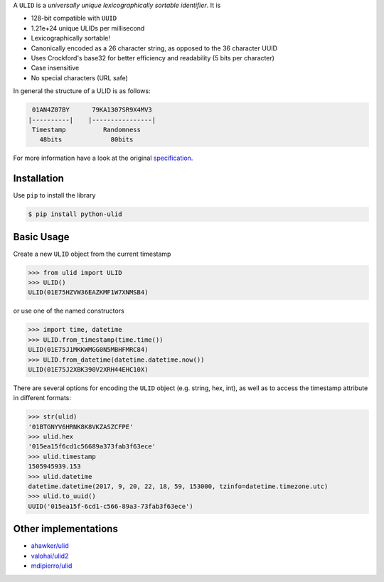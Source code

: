 .. raw:: html

   <p align="center">
      <br />
      <a href=""https://python-ulid.readthedocs.io>
         <img src="./logo.png" width="360" alt="ulid" />
      </a>
      <br />
      <br />
      <br />
   </p>
   <p align="center">
      <a href="https://pypi.python.org/pypi/python-ulid">
         <img src="https://img.shields.io/pypi/v/python-ulid.svg?style=flat-square" />
      </a>
      <a href="https://codecov.io/gh/mdomke/python-ulid">
         <img src="https://img.shields.io/codecov/c/github/mdomke/python-ulid.svg?style=flat-square" />
      </a>
      <a href="https://github.com/mdomke/python-ulid/actions?query=workflow%3Alint-and-test">
         <img src="https://img.shields.io/github/workflow/status/mdomke/python-ulid/lint-and-test?style=flat-square" />
      </a>
      <a href="https://python-ulid.readthedocs.io">
         <img src="https://readthedocs.org/projects/python-ulid/badge/?version=latest&style=flat-square" />
      </a>
      <a href="https://black.readthedocs.io/en/stable/index.html">
         <img src="https://img.shields.io/badge/code%20style-black-000000.svg?style=flat-square" />
      </a>
   </p>


.. teaser-begin

A ``ULID`` is a *universally unique lexicographically sortable identifier*. It is

* 128-bit compatible with ``UUID``
* 1.21e+24 unique ULIDs per millisecond
* Lexicographically sortable!
* Canonically encoded as a 26 character string, as opposed to the 36 character UUID
* Uses Crockford's base32 for better efficiency and readability (5 bits per character)
* Case insensitive
* No special characters (URL safe)

In general the structure of a ULID is as follows:

.. code-block:: text

   01AN4Z07BY      79KA1307SR9X4MV3
  |----------|    |----------------|
   Timestamp          Randomness
     48bits             80bits


For more information have a look at the original
`specification <https://github.com/alizain/ulid#specification>`_.

.. teaser-end

.. installation-begin

Installation
------------

Use ``pip`` to install the library

.. code-block:: bash

  $ pip install python-ulid

.. installation-end

.. usage-begin

Basic Usage
-----------

Create a new ``ULID`` object from the current timestamp

.. code-block:: pycon

   >>> from ulid import ULID
   >>> ULID()
   ULID(01E75HZVW36EAZKMF1W7XNMSB4)

or use one of the named constructors

.. code-block:: pycon

   >>> import time, datetime
   >>> ULID.from_timestamp(time.time())
   ULID(01E75J1MKKWMGG0N5MBHFMRC84)
   >>> ULID.from_datetime(datetime.datetime.now())
   ULID(01E75J2XBK390V2XRH44EHC10X)

There are several options for encoding the ``ULID`` object (e.g. string, hex, int),
as well as to access the timestamp attribute in different formats:

.. code-block:: pycon

   >>> str(ulid)
   '01BTGNYV6HRNK8K8VKZASZCFPE'
   >>> ulid.hex
   '015ea15f6cd1c56689a373fab3f63ece'
   >>> ulid.timestamp
   1505945939.153
   >>> ulid.datetime
   datetime.datetime(2017, 9, 20, 22, 18, 59, 153000, tzinfo=datetime.timezone.utc)
   >>> ulid.to_uuid()
   UUID('015ea15f-6cd1-c566-89a3-73fab3f63ece')

.. usage-end


Other implementations
---------------------

* `ahawker/ulid <https://github.com/ahawker/ulid>`_
* `valohai/ulid2 <https://github.com/valohai/ulid2>`_
* `mdipierro/ulid <https://github.com/mdipierro/ulid>`_
